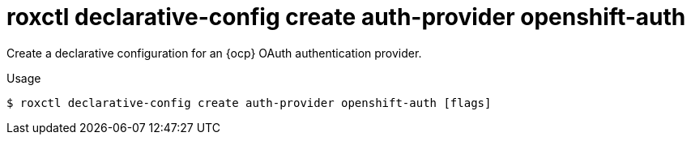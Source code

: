 // Module included in the following assemblies:
//
// * command-reference/roxctl-declarative-config.adoc

:_mod-docs-content-type: REFERENCE
[id="roxctl-declarative-config-create-auth-provider-openshift-auth_{context}"]
= roxctl declarative-config create auth-provider openshift-auth

Create a declarative configuration for an {ocp} OAuth authentication provider.

.Usage
[source,terminal]
----
$ roxctl declarative-config create auth-provider openshift-auth [flags]
----